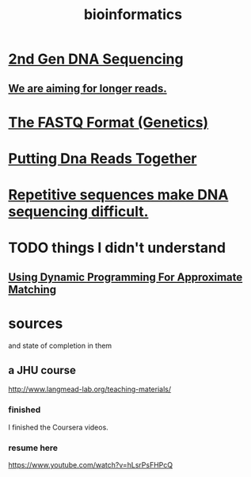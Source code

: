 :PROPERTIES:
:ID:       16127b31-70f5-4098-a5c1-1df7cfc93128
:ROAM_ALIASES: "algorithms for DNA sequencing" genetics
:END:
#+title: bioinformatics
* [[https://github.com/JeffreyBenjaminBrown/public_notes_with_github-navigable_links/blob/master/2nd_gen_dna_sequencing.org][2nd Gen DNA Sequencing]]
** [[https://github.com/JeffreyBenjaminBrown/public_notes_with_github-navigable_links/blob/master/aim_for_longer_reads_bioinformatics.org][We are aiming for longer reads.]]
* [[https://github.com/JeffreyBenjaminBrown/public_notes_with_github-navigable_links/blob/master/the_fastq_format_genetics.org][The FASTQ Format (Genetics)]]
* [[https://github.com/JeffreyBenjaminBrown/public_notes_with_github-navigable_links/blob/master/putting_dna_reads_together.org][Putting Dna Reads Together]]
* [[https://github.com/JeffreyBenjaminBrown/public_notes_with_github-navigable_links/blob/master/repetitive_sequences_make_dna_sequencing_difficult.org][Repetitive sequences make DNA sequencing difficult.]]
* TODO things I didn't understand
** [[https://github.com/JeffreyBenjaminBrown/public_notes_with_github-navigable_links/blob/master/using_dynamic_programming_for_approximate_matching.org][Using Dynamic Programming For Approximate Matching]]
* sources
  and state of completion in them
** a JHU course
 http://www.langmead-lab.org/teaching-materials/
*** finished
 I finished the Coursera videos.
*** resume here
 https://www.youtube.com/watch?v=hLsrPsFHPcQ
